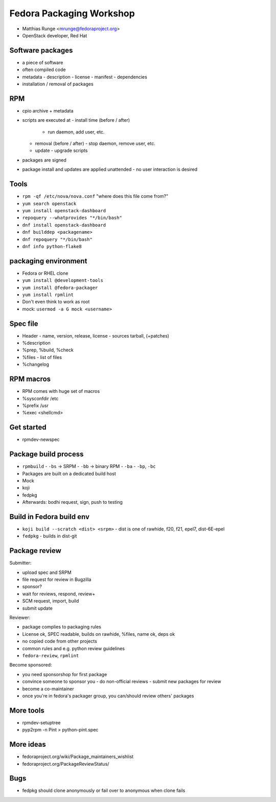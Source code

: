 Fedora Packaging Workshop
=========================

- Matthias Runge <mrunge@fedoraproject.org>
- OpenStack developer, Red Hat


Software packages
-----------------

- a piece of software
- often compiled code
- metadata
  - description
  - license
  - manifest
  - dependencies
- installation / removal of packages


RPM
---

- cpio archive + metadata
- scripts are executed at
  - install time (before / after)
    - run daemon, add user, etc.
  - removal (before / after)
    - stop daemon, remove user, etc.
  - update
    - upgrade scripts
- packages are signed
- package install and updates are applied unattended
  - no user interaction is desired


Tools
-----

- ``rpm -qf /etc/nova/nova.conf``  "where does this file come from?"
- ``yum search openstack``
- ``yum install openstack-dashboard``
- ``repoquery --whatprovides "*/bin/bash"``
- ``dnf install openstack-dashboard``
- ``dnf builddep <packagename>``
- ``dnf repoquery "*/bin/bash"``
- ``dnf info python-flake8``


packaging environment
---------------------

- Fedora or RHEL clone
- ``yum install @development-tools``
- ``yum install @fedora-packager``
- ``yum install rpmlint``
- Don't even think to work as root
- mock: ``usermod -a G mock <username>``


Spec file
---------

- Header
  - name, version, release, license
  - sources tarball, (+patches)
- %description
- %prep, %build, %check
- %files
  - list of files
- %changelog


RPM macros
----------

- RPM comes with huge set of macros
- %sysconfdir /etc
- %prefix /usr
- %exec <shellcmd>


Get started
-----------

- rpmdev-newspec


Package build process
---------------------

- ``rpmbuild``
  - ``-bs`` -> SRPM
  - ``-bb`` -> binary RPM
  - ``-ba``
  - ``-bp``, ``-bc``

- Packages are built on a dedicated build host

- Mock

- koji

- fedpkg

- Afterwards: bodhi request, sign, push to testing


Build in Fedora build env
-------------------------

- ``koji build --scratch <dist> <srpm>``
  - dist is one of rawhide, f20, f21, epel7, dist-6E-epel
- ``fedpkg``
  - builds in dist-git


Package review
--------------

Submitter:

- upload spec and SRPM
- file request for review in Bugzilla
- sponsor?
- wait for reviews, respond, review+
- SCM request, import, build
- submit update

Reviewer:

- package complies to packaging rules
- License ok, SPEC readable, builds on rawhide, %files, name ok,
  deps ok
- no copied code from other projects
- common rules and e.g. python review guidelines
- ``fedora-review``, ``rpmlint``

Become sponsored:

- you need sponsorshop for first package
- convince someone to sponsor you
  - do non-official reviews
  - submit new packages for review
- become a co-maintainer
- once you're in fedora's packager group, you can/should review
  others' packages


More tools
----------

- rpmdev-setuptree
- pyp2rpm -n Pint > python-pint.spec


More ideas
----------

- fedoraproject.org/wiki/Package_maintainers_wishlist
- fedoraproject.org/PackageReviewStatus/


Bugs
----

- fedpkg should clone anonymously or fail over to anonymous when
  clone fails
